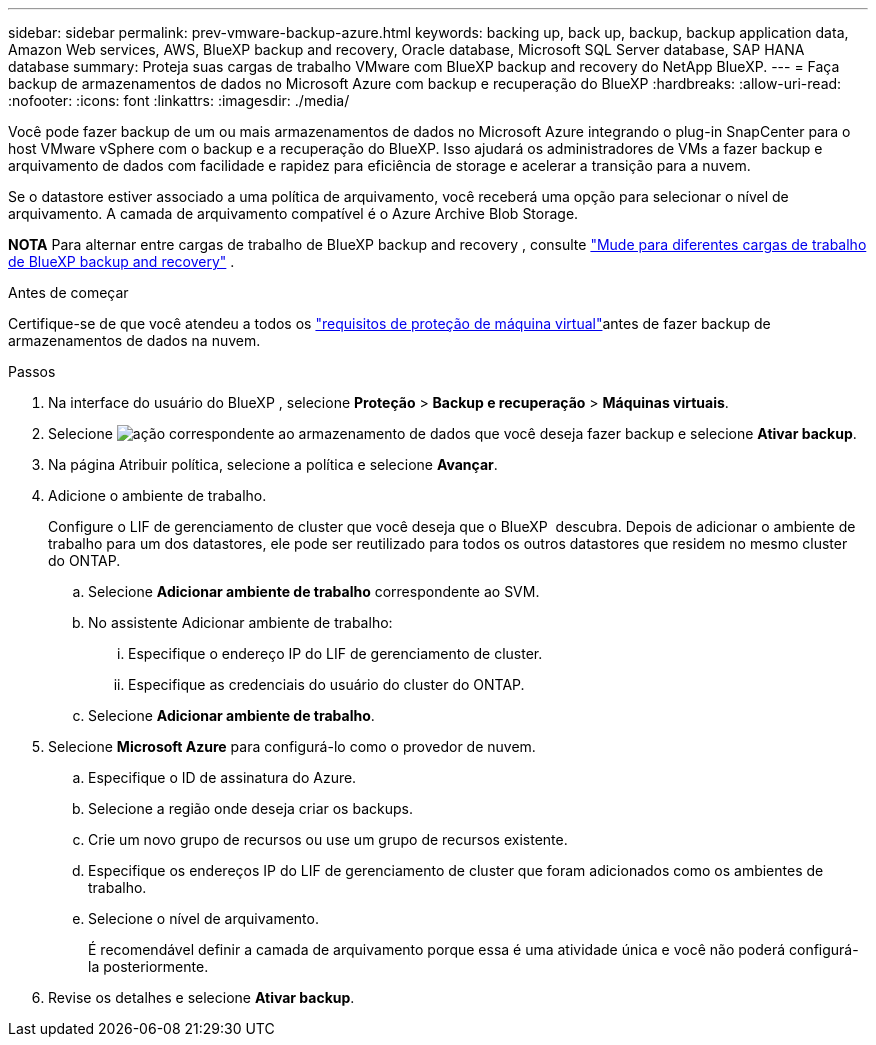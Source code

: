 ---
sidebar: sidebar 
permalink: prev-vmware-backup-azure.html 
keywords: backing up, back up, backup, backup application data, Amazon Web services, AWS, BlueXP backup and recovery, Oracle database, Microsoft SQL Server database, SAP HANA database 
summary: Proteja suas cargas de trabalho VMware com BlueXP backup and recovery do NetApp BlueXP. 
---
= Faça backup de armazenamentos de dados no Microsoft Azure com backup e recuperação do BlueXP
:hardbreaks:
:allow-uri-read: 
:nofooter: 
:icons: font
:linkattrs: 
:imagesdir: ./media/


[role="lead"]
Você pode fazer backup de um ou mais armazenamentos de dados no Microsoft Azure integrando o plug-in SnapCenter para o host VMware vSphere com o backup e a recuperação do BlueXP. Isso ajudará os administradores de VMs a fazer backup e arquivamento de dados com facilidade e rapidez para eficiência de storage e acelerar a transição para a nuvem.

Se o datastore estiver associado a uma política de arquivamento, você receberá uma opção para selecionar o nível de arquivamento. A camada de arquivamento compatível é o Azure Archive Blob Storage.

[]
====
*NOTA* Para alternar entre cargas de trabalho de BlueXP backup and recovery , consulte link:br-start-switch-ui.html["Mude para diferentes cargas de trabalho de BlueXP backup and recovery"] .

====
.Antes de começar
Certifique-se de que você atendeu a todos os link:prev-vmware-prereqs.html["requisitos de proteção de máquina virtual"]antes de fazer backup de armazenamentos de dados na nuvem.

.Passos
. Na interface do usuário do BlueXP , selecione *Proteção* > *Backup e recuperação* > *Máquinas virtuais*.
. Selecione image:icon-action.png["ação"] correspondente ao armazenamento de dados que você deseja fazer backup e selecione *Ativar backup*.
. Na página Atribuir política, selecione a política e selecione *Avançar*.
. Adicione o ambiente de trabalho.
+
Configure o LIF de gerenciamento de cluster que você deseja que o BlueXP  descubra. Depois de adicionar o ambiente de trabalho para um dos datastores, ele pode ser reutilizado para todos os outros datastores que residem no mesmo cluster do ONTAP.

+
.. Selecione *Adicionar ambiente de trabalho* correspondente ao SVM.
.. No assistente Adicionar ambiente de trabalho:
+
... Especifique o endereço IP do LIF de gerenciamento de cluster.
... Especifique as credenciais do usuário do cluster do ONTAP.


.. Selecione *Adicionar ambiente de trabalho*.


. Selecione *Microsoft Azure* para configurá-lo como o provedor de nuvem.
+
.. Especifique o ID de assinatura do Azure.
.. Selecione a região onde deseja criar os backups.
.. Crie um novo grupo de recursos ou use um grupo de recursos existente.
.. Especifique os endereços IP do LIF de gerenciamento de cluster que foram adicionados como os ambientes de trabalho.
.. Selecione o nível de arquivamento.
+
É recomendável definir a camada de arquivamento porque essa é uma atividade única e você não poderá configurá-la posteriormente.



. Revise os detalhes e selecione *Ativar backup*.

